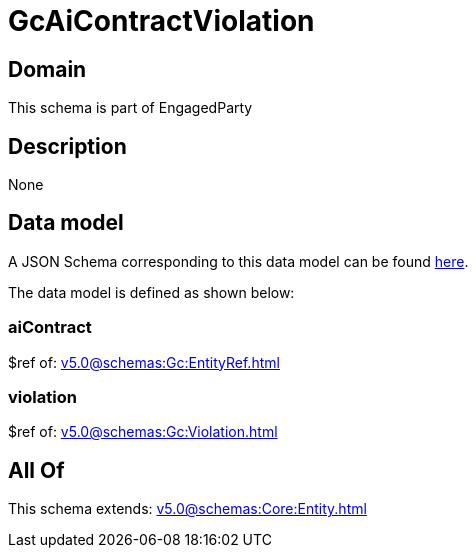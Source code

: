 = GcAiContractViolation

[#domain]
== Domain

This schema is part of EngagedParty

[#description]
== Description



None

[#data_model]
== Data model

A JSON Schema corresponding to this data model can be found https://tmforum.org[here].

The data model is defined as shown below:


=== aiContract
$ref of: xref:v5.0@schemas:Gc:EntityRef.adoc[]


=== violation
$ref of: xref:v5.0@schemas:Gc:Violation.adoc[]


[#all_of]
== All Of

This schema extends: xref:v5.0@schemas:Core:Entity.adoc[]

